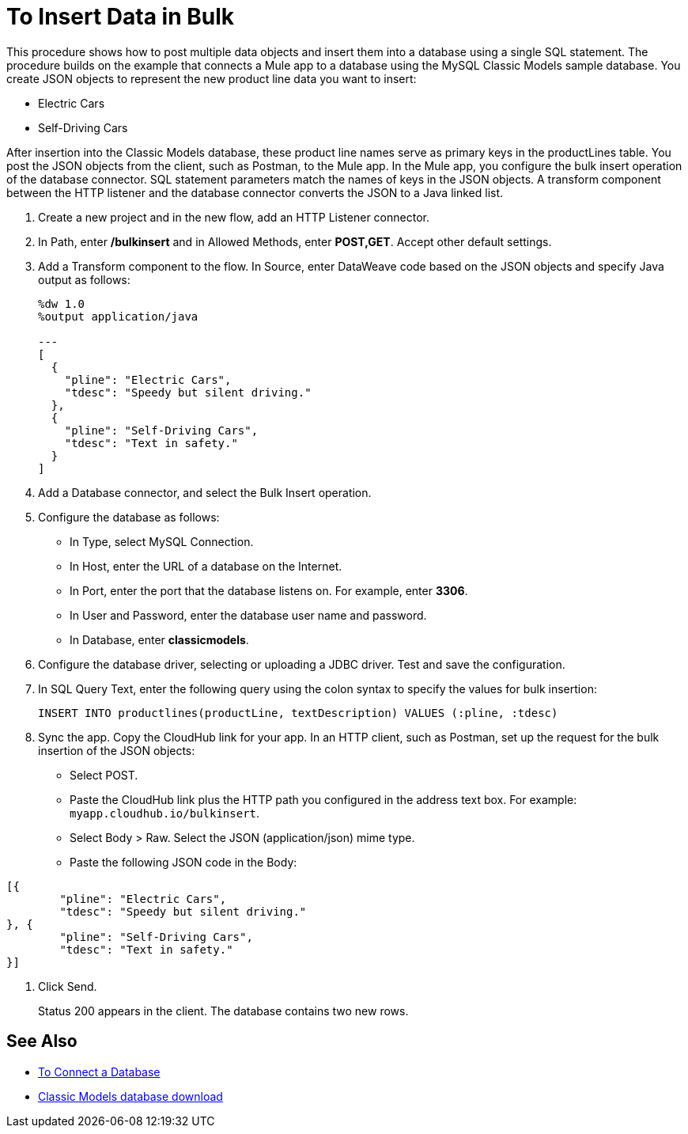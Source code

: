 = To Insert Data in Bulk

This procedure shows how to post multiple data objects and insert them into a database using a single SQL statement. The procedure builds on the example that connects a Mule app to a database using the MySQL Classic Models sample database. You create JSON objects to represent the new product line data you want to insert: 

* Electric Cars
* Self-Driving Cars 

After insertion into the Classic Models database, these product line names serve as primary keys in the productLines table. You post the JSON objects from the client, such as Postman, to the Mule app. In the Mule app, you configure the bulk insert operation of the database connector. SQL statement parameters match the names of keys in the JSON objects. A transform component between the HTTP listener and the database connector converts the JSON to a Java linked list.  

. Create a new project and in the new flow, add an HTTP Listener connector.
. In Path, enter */bulkinsert* and in Allowed Methods, enter *POST,GET*. Accept other default settings.
. Add a Transform component to the flow. In Source, enter DataWeave code based on the JSON objects and specify Java output as follows:
+
----
%dw 1.0
%output application/java  

---
[
  {
    "pline": "Electric Cars",
    "tdesc": "Speedy but silent driving."
  }, 
  {
    "pline": "Self-Driving Cars",
    "tdesc": "Text in safety."
  }
]
----
+
. Add a Database connector, and select the Bulk Insert operation.
. Configure the database as follows:
+
* In Type, select MySQL Connection.
* In Host, enter the URL of a database on the Internet.
* In Port, enter the port that the database listens on. For example, enter *3306*.
* In User and Password, enter the database user name and password.
* In Database, enter *classicmodels*.
. Configure the database driver, selecting or uploading a JDBC driver. Test and save the configuration.
. In SQL Query Text, enter the following query using the colon syntax to specify the values for bulk insertion:
+
----
INSERT INTO productlines(productLine, textDescription) VALUES (:pline, :tdesc)
----
+
. Sync the app. Copy the CloudHub link for your app. In an HTTP client, such as Postman, set up the request for the bulk insertion of the JSON objects:
+
* Select POST.
* Paste the CloudHub link plus the HTTP path you configured in the address text box. For example: `myapp.cloudhub.io/bulkinsert`.
* Select Body > Raw. Select the JSON (application/json) mime type.
* Paste the following JSON code in the Body:
----
[{
	"pline": "Electric Cars",
	"tdesc": "Speedy but silent driving."
}, {
	"pline": "Self-Driving Cars",
	"tdesc": "Text in safety."
}]
----
. Click Send.
+
Status 200 appears in the client. The database contains two new rows.

== See Also

* link:/connectors/db-connect-database[To Connect a Database]
* link:http://www.mysqltutorial.org/download/2[Classic Models database download]